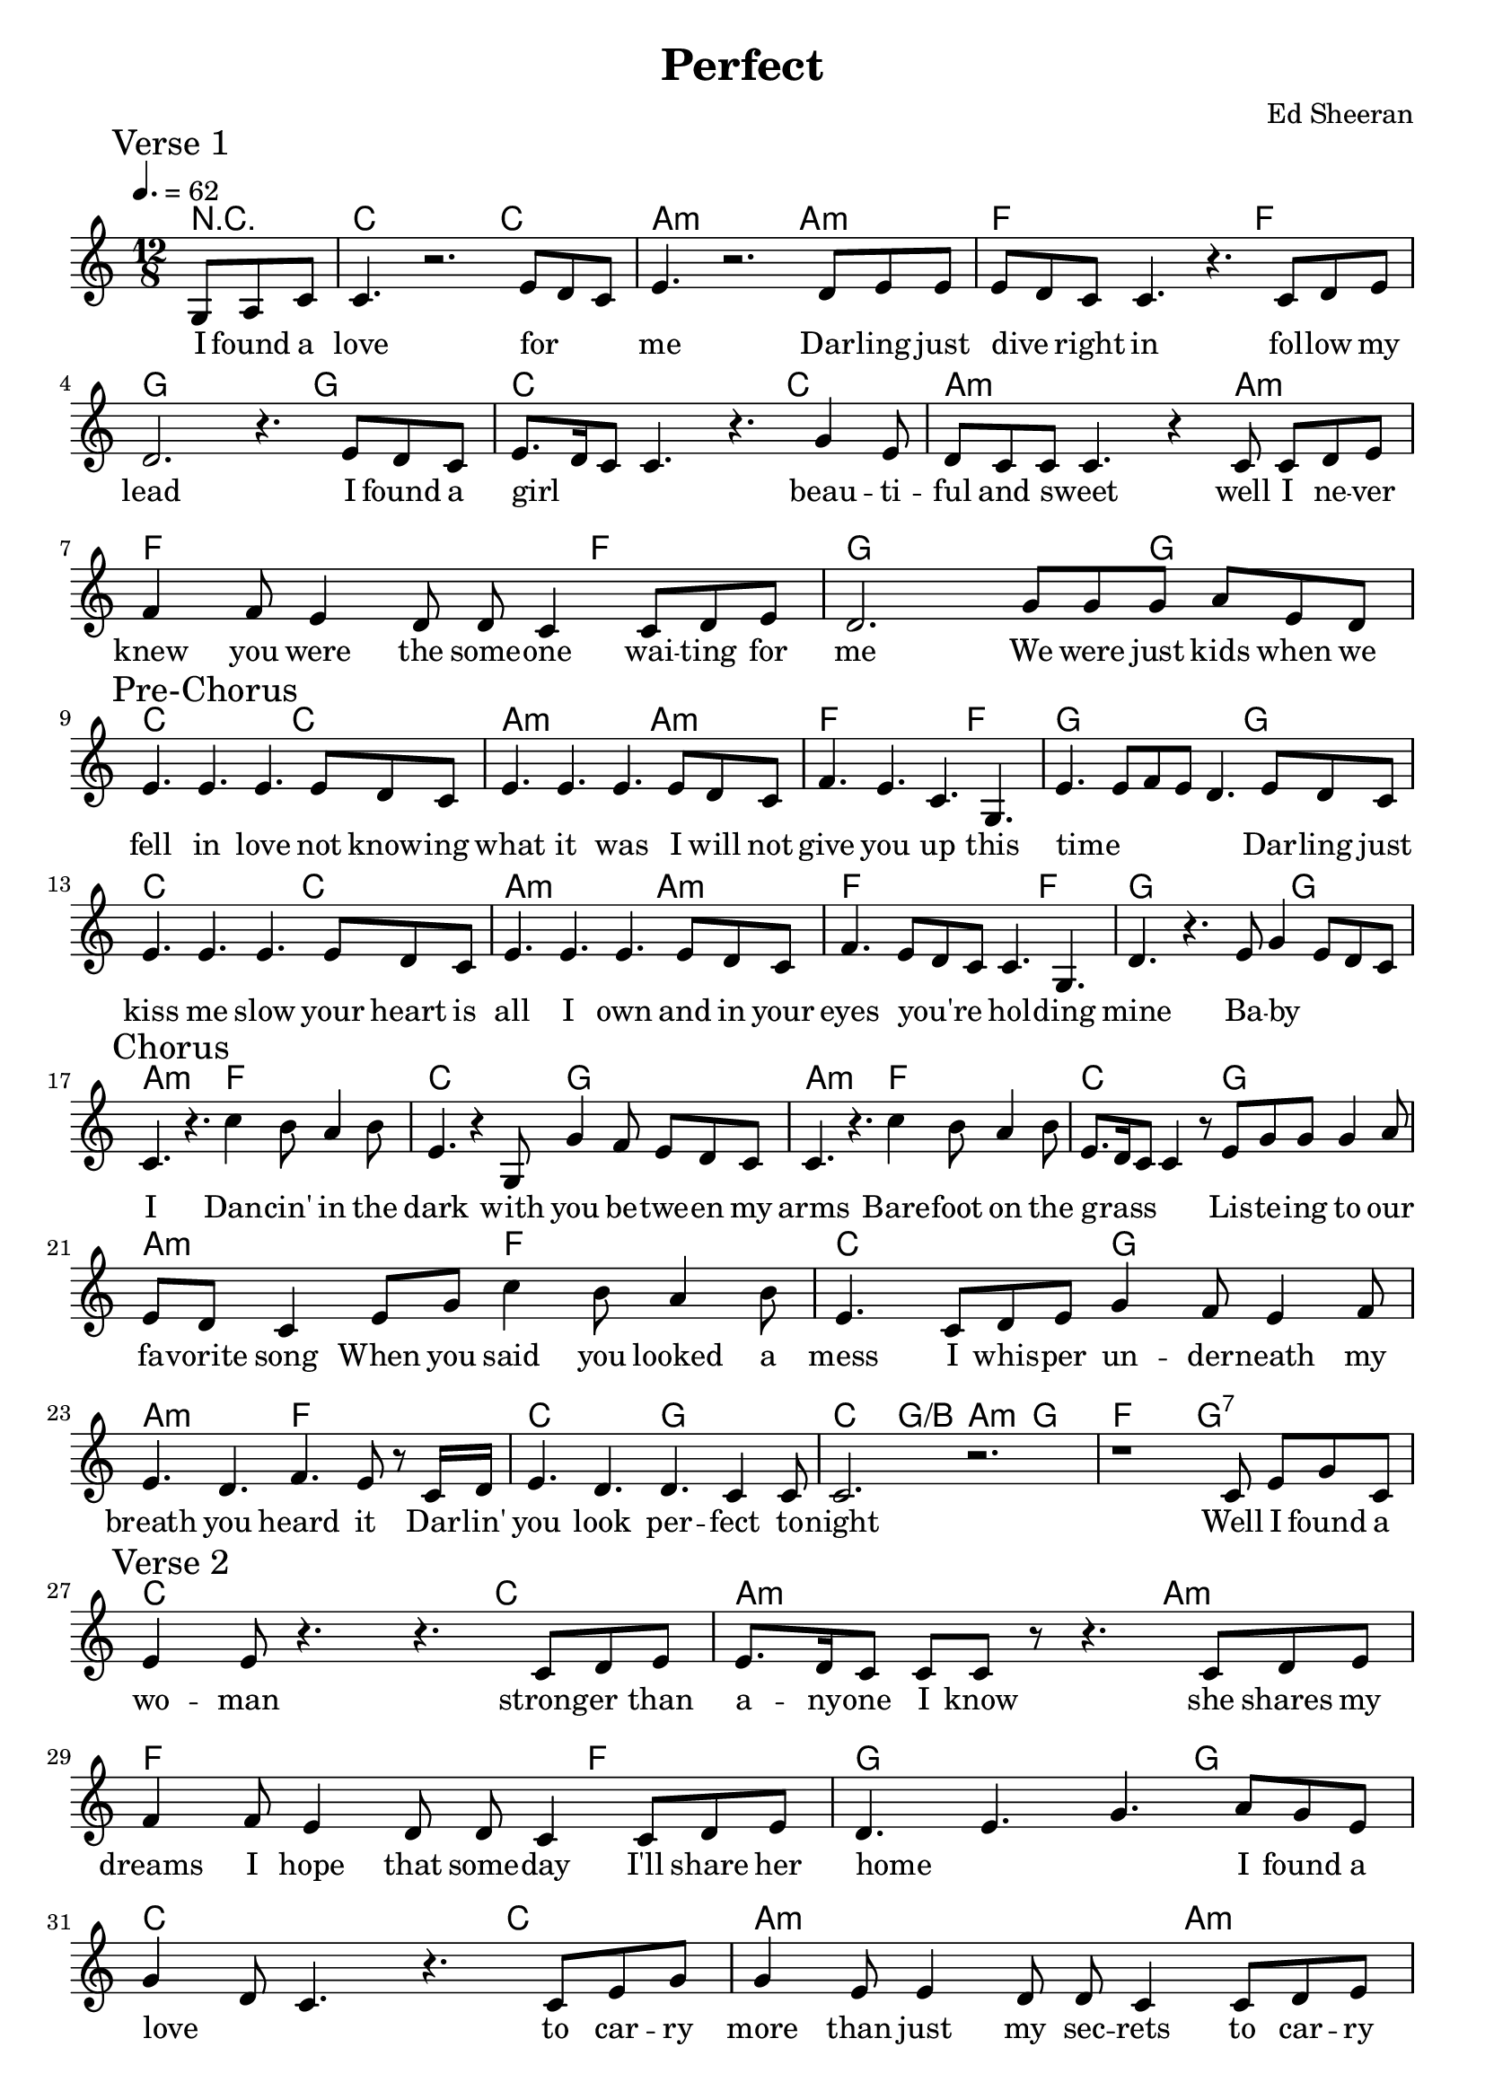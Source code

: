 % Generated using Music Processing Suite (MPS)
\version "2.12.0"
#(set-default-paper-size "a4")

\header {
    title = "Perfect"
    composer = "Ed Sheeran"
    tagline = "Generated using Music Processing Suite (www.musicprocessing.net) and LilyPond (www.lilypond.org)"
}

\score {
    <<
        \context ChordNames {
            \chordmode {r4. c1 c2 a1:m a2:m f1 f2 g1 g2 c1 c2 a1:m a2:m f1 f2 g1 g2 c1 c2 a1:m a2:m f1 f2 g1 g2 c1 c2 a1:m a2:m f1 f2 g1 g2 a2.:m f c g a:m f c g a:m f c g a:m f c g c4. g/+b a:m g f2. g:7 c1 c2 a1:m a2:m f1 f2 g1 g2 c1 c2 a1:m a2:m f1 f2 g1 g2 c1 c2 a1:m a2:m f1 f2 g1 g2 c1 c2 a1:m a2:m f1 f2 g1 g2 a2.:m f c g a:m f c g a:m f c g a:m f c g c1 c2 a1:m a2:m f1 f2 g1 g2 a2.:m f c g a:m f c g a:m f c g a:m f c g a:m f c g c4. g/+b a:m g f2. g:7 c1 c2 }
        }

        \new Staff {
            \set Staff.midiInstrument = #"voice oohs"
            \clef treble
            \time 12/8
            \tempo 4. = 62
            \key c \major
            \break
            \mark "Verse 1"
            \partial 4. g8
            a
            c'
            | c'4.
            r2.
            e'8
            d'
            c'
            e'4.
            r2.
            d'8
            e'
            e'
            e'
            d'
            c'
            c'4.
            r
            c'8
            d'
            e'
            d'2.
            r4.
            e'8
            d'
            c'
            e'8.
            d'16
            c'8
            c'4.
            r
            g'4
            e'8
            d'
            c'
            c'
            c'4.
            r4
            c'8
            c'
            d'
            e'
            f'4
            f'8
            e'4
            d'8
            d'
            c'4
            c'8
            d'
            e'
            d'2.
            g'8
            g'
            g'
            a'
            e'
            d'
            \break
            \mark "Pre-Chorus"
            e'4.
            e'
            e'
            e'8
            d'
            c'
            e'4.
            e'
            e'
            e'8
            d'
            c'
            f'4.
            e'
            c'
            g
            e'
            e'8
            f'
            e'
            d'4.
            e'8
            d'
            c'
            e'4.
            e'
            e'
            e'8
            d'
            c'
            e'4.
            e'
            e'
            e'8
            d'
            c'
            f'4.
            e'8
            d'
            c'
            c'4.
            g
            d'
            r
            e'8
            g'4
            e'8
            d'
            c'
            \break
            \mark "Chorus"
            c'4.
            r
            c''4
            b'8
            a'4
            b'8
            e'4.
            r4
            g8
            g'4
            f'8
            e'
            d'
            c'
            c'4.
            r
            c''4
            b'8
            a'4
            b'8
            e'8.
            d'16
            c'8
            c'4
            r8
            e'
            g'
            g'
            g'4
            a'8
            e'
            d'
            c'4
            e'8
            g'
            c''4
            b'8
            a'4
            b'8
            e'4.
            c'8
            d'
            e'
            g'4
            f'8
            e'4
            f'8
            e'4.
            d'
            f'
            e'8
            r
            c'16
            d'
            e'4.
            d'
            d'
            c'4
            c'8
            c'2.
            r
            r1
            c'8
            e'
            g'
            c'
            \break
            \mark "Verse 2"
            e'4
            e'8
            r4.
            r
            c'8
            d'
            e'
            e'8.
            d'16
            c'8
            c'
            c'
            r
            r4.
            c'8
            d'
            e'
            f'4
            f'8
            e'4
            d'8
            d'
            c'4
            c'8
            d'
            e'
            d'4.
            e'
            g'
            a'8
            g'
            e'
            g'4
            d'8
            c'4.
            r
            c'8
            e'
            g'
            g'4
            e'8
            e'4
            d'8
            d'
            c'4
            c'8
            d'
            e'
            f'4
            f'8
            e'4
            d'8
            d'
            c'
            r
            r
            c'
            d'
            d'4
            c'8
            e'4
            d'8
            g'
            g'
            g'
            a'
            e'
            d'
            \break
            \mark "Pre-Chorus 2"
            e'4.
            e'
            e'
            e'8
            d'
            c'
            e'4.
            e'
            e'
            e'8
            d'
            c'
            f'4.
            e'
            c'
            g
            e'
            e'8
            f'
            e'
            d'4
            g8
            e'
            d'
            c'
            e'4.
            e'
            e'
            e'8
            d'
            c'
            e'4.
            e'
            e'
            e'8
            d'
            c'
            f'4.
            e'8
            d'
            c'
            c'4.
            g
            d'
            r
            e'8
            g'4
            e'8
            d'
            c'
            \break
            \mark "Chorus 2"
            c'4.
            r
            c''4
            b'8
            a'4
            b'8
            e'4.
            r4
            g8
            g'4
            f'8
            e'4
            d'8
            c'4.
            r
            c''4
            b'8
            a'4
            c'8
            e'8.
            d'16
            c'8
            c'4
            r8
            e'
            g'
            g'
            g'4
            a'8
            e'
            d'
            c'4
            e'8
            g'
            c''4
            b'8
            a'4
            b'8
            e'4.
            c'8
            d'
            e'
            g'4
            f'8
            e'4
            f'8
            e'4.
            d'
            f'
            e'8
            r
            c'16
            d'
            e'4.
            d'
            d'
            c'4
            c'8
            <c' e'>2.
            r4.
            e'8
            d'
            c'
            d'4
            e'16
            d'
            c'2.
            g16
            a
            c'8
            d'
            e'4.
            d'8
            c'
            d'
            f'4.
            e'8
            d'
            c'
            d'4.
            c'
            g'
            a'8.
            g'16
            e'8
            \break
            \mark "Chorus 3"
            e'4
            d'8
            c'4.
            c''4
            b'8
            a'4
            b'8
            e'4.
            r4
            g8
            g'4
            f'8
            e'
            d'
            c'
            c'4.
            r
            c''4
            b'8
            a'4
            c'8
            e'8.
            d'16
            c'8
            c'4
            r8
            e'
            g'
            g'
            g'4
            a'8
            e'
            d'
            c'4
            e'8
            g'
            c''4
            b'8
            a'4
            g'8
            e'4.
            c'8
            d'
            e'
            g'4
            f'8
            e'4
            f'8
            e'4.
            d'4
            d'8
            f'4.
            e'
            e'
            d'
            d'
            c'8
            r
            c'
            e'4.
            d'
            f'
            e'
            e'
            d'
            d'
            c'8
            r
            b16
            c'
            \break
            \mark "Outro"
            e''4.
            d''
            c''
            b'
            a'2.
            b'
            c''1~
            c''2
        }\addlyrics {
            I found a love for _ _ me Dar -- ling just dive _ right in fol -- low my lead I found a girl _ _ _ beau -- ti -- ful and sweet _ well I ne -- ver knew you were the some -- one wai -- ting for me We were just kids when we fell in love not know -- ing what it was I will not give you up this time _ _ _ _ Dar -- ling just kiss me slow your heart is all I own and in your eyes you're _ _ hol -- ding mine Ba -- by _ _ _ I Dan -- cin' in the dark with you be -- twe -- en my arms Bare -- foot on the grass _ _ _ Lis -- te -- ing to our fa -- vorite song When you said you looked a mess I whis -- per un -- der -- neath my breath you heard it Dar -- lin' you look per -- fect to -- night Well I found a wo -- man strong -- er than a -- ny -- one I know she shares my dreams I hope that some -- day I'll share her home _ _ I found a love _ _ to car -- ry more than just my sec -- rets to car -- ry love to car -- ry child -- ren of our own _ _ _ We are still kids but we're so in love figh -- ting a -- gainst all odds I know we'll be al -- right this time _ _ _ I but dar -- ling just hold my hand be my girl be your man I see my fu -- ture _ _ in your eyes Ba -- by _ _ _ I Dan -- cin' in the dark with you be -- tween my arms Bare -- foot on the grass _ _ _ Lis -- te -- ing to our fa -- vorite song When you said you looked a mess I whis -- per un -- der -- neath my breath you heard it Dar -- lin' you look per -- fect to -- night _ _ _ _ _ _ _ _ _ _ _ _ _ _ _ _ _ _ _ _ _ Ba -- by _ _ I _ _ Dan -- cin' in the dark with you be -- twe -- en my arms Bare -- foot on the grass _ _ _ Lis -- te -- ing to our fa -- vorite song I have faith in what I see now I know I have met an an -- gel in per -- son she looks per -- fect I don't de -- serve this, you look per -- fect to -- night _ _ _ _ _ _ _ 
        }


    >>

    \midi {
        \context {
            \Score
            tempoWholesPerMinute = #(ly:make-moment 120 4)
        }
    }
    \layout {
        indent = 0\cm
    }
}

